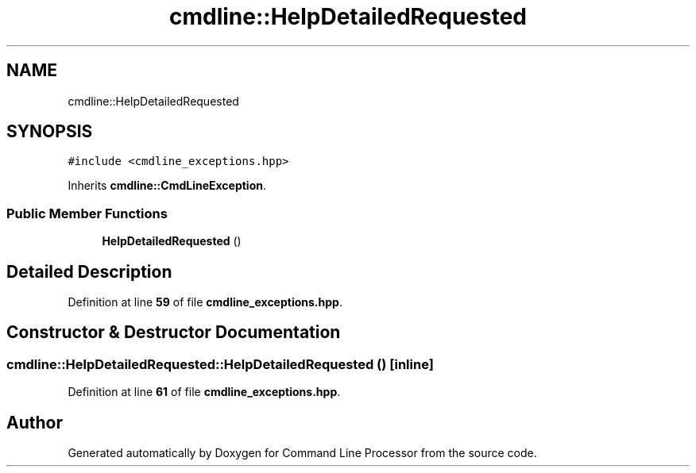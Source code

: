 .TH "cmdline::HelpDetailedRequested" 3 "Wed Nov 3 2021" "Version 0.2.3" "Command Line Processor" \" -*- nroff -*-
.ad l
.nh
.SH NAME
cmdline::HelpDetailedRequested
.SH SYNOPSIS
.br
.PP
.PP
\fC#include <cmdline_exceptions\&.hpp>\fP
.PP
Inherits \fBcmdline::CmdLineException\fP\&.
.SS "Public Member Functions"

.in +1c
.ti -1c
.RI "\fBHelpDetailedRequested\fP ()"
.br
.in -1c
.SH "Detailed Description"
.PP 
Definition at line \fB59\fP of file \fBcmdline_exceptions\&.hpp\fP\&.
.SH "Constructor & Destructor Documentation"
.PP 
.SS "cmdline::HelpDetailedRequested::HelpDetailedRequested ()\fC [inline]\fP"

.PP
Definition at line \fB61\fP of file \fBcmdline_exceptions\&.hpp\fP\&.

.SH "Author"
.PP 
Generated automatically by Doxygen for Command Line Processor from the source code\&.
